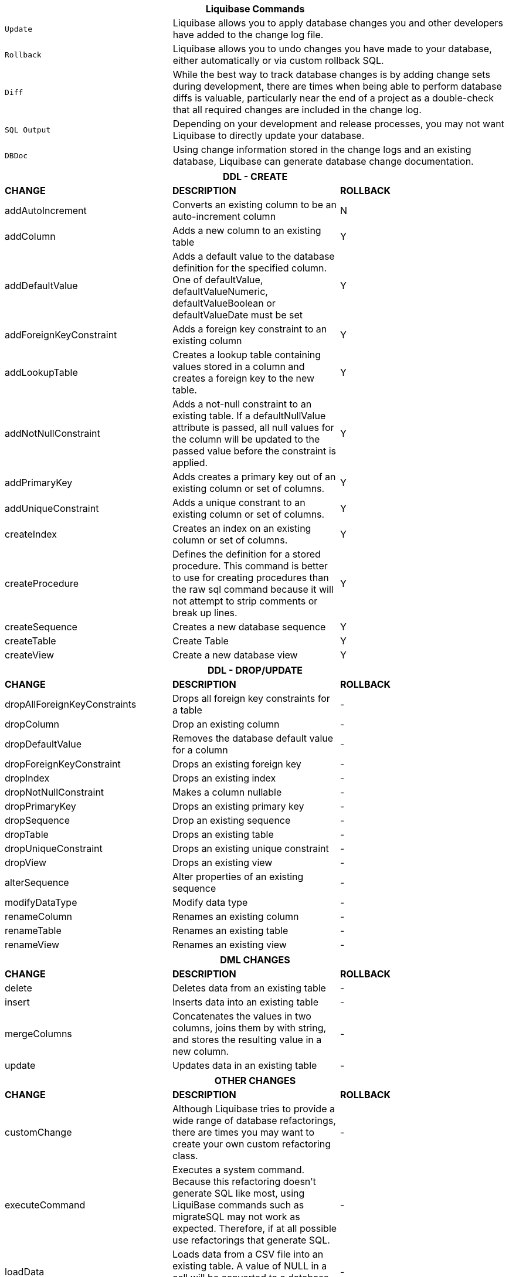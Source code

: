 ++++
<div class="horizontal-block" id="Changes">
<div class="col cardcommands c2-1 c3-1 c4-1 c5-1 c6-1"><div class="blk">
++++

[options="header", cols="1m,2"]
|===
2+| Liquibase Commands
| Update        | Liquibase allows you to apply database changes you and other developers have added to the change log file.
| Rollback      | Liquibase allows you to undo changes you have made to your database, either automatically or via custom rollback SQL.
| Diff          | While the best way to track database changes is by adding change sets during development, there are times when being able to perform database diffs is valuable, particularly near the end of a project as a double-check that all required changes are included in the change log.
| SQL Output    | Depending on your development and release processes, you may not want Liquibase to directly update your database. 
| DBDoc         | Using change information stored in the change logs and an existing database, Liquibase can generate database change documentation.
|===


++++
</div></div>


<div class="col cardcommands c2-2 c3-2 c4-2 c5-2 c6-2"><div class="blk">
++++

[options="header", cols="3"]
|===
3+| DDL - CREATE
| *CHANGE*| *DESCRIPTION*|*ROLLBACK*
| +addAutoIncrement+   | Converts an existing column to be an auto-increment column|N
| +addColumn+         | Adds a new column to an existing table|Y
| +addDefaultValue+    | Adds a default value to the database definition for the specified column. One of defaultValue, defaultValueNumeric, defaultValueBoolean or defaultValueDate must be set|Y
| +addForeignKeyConstraint+| Adds a foreign key constraint to an existing column |Y
| +addLookupTable+         | Creates a lookup table containing values stored in a column and creates a foreign key to the new table.|Y
| +addNotNullConstraint+ | Adds a not-null constraint to an existing table. If a defaultNullValue attribute is passed, all null values for the column will be updated to the passed value before the constraint is applied.|Y
| +addPrimaryKey+           | Adds creates a primary key out of an existing column or set of columns. |Y
| +addUniqueConstraint+           | Adds a unique constrant to an existing column or set of columns. |Y
| +createIndex+           | Creates an index on an existing column or set of columns. |Y
| +createProcedure+           | Defines the definition for a stored procedure. This command is better to use for creating procedures than the raw sql command because it will not attempt to strip comments or break up lines. |Y
| +createSequence+| Creates a new database sequence|Y
| +createTable+| Create Table|Y
| +createView+| Create a new database view|Y
|===


++++
</div></div>

<div class="col cardcommands c2-2 c3-2 c4-2 c5-2 c6-2"><div class="blk">
++++

[options="header", cols="3"]
|===
3+| DDL - DROP/UPDATE
| *CHANGE*| *DESCRIPTION*|*ROLLBACK*
| +dropAllForeignKeyConstraints+| Drops all foreign key constraints for a table |-
| +dropColumn+| Drop an existing column |-
| +dropDefaultValue+| Removes the database default value for a column|-
| +dropForeignKeyConstraint+| Drops an existing foreign key|-
| +dropIndex+| Drops an existing index|-
| +dropNotNullConstraint+| Makes a column nullable|-
| +dropPrimaryKey+| Drops an existing primary key|-
| +dropSequence+| Drop an existing sequence|-
| +dropTable+| Drops an existing table|-
| +dropUniqueConstraint+| Drops an existing unique constraint|-
| +dropView+| Drops an existing view |-
| +alterSequence+           | Alter properties of an existing sequence |-
| +modifyDataType+| Modify data type|-
| +renameColumn+| Renames an existing column|-
| +renameTable+| Renames an existing table|-
| +renameView+| Renames an existing view |-
|===


++++
</div></div>

<div class="col cardcommands c2-1 c3-3 c4-3 c5-3 c6-3"><div class="blk">
++++

[options="header", cols="3"]
|===
3+| DML CHANGES
| *CHANGE*| *DESCRIPTION*|*ROLLBACK*
| +delete+ | Deletes data from an existing table|-
| +insert+ | Inserts data into an existing table|-
| +mergeColumns+ | Concatenates the values in two columns, joins them by with string, and stores the resulting value in a new column. |-
| +update+| Updates data in an existing table |-
|===

++++
</div></div>

<div class="col cardcommands c2-1 c3-3 c4-3 c5-3 c6-3"><div class="blk">
++++

[options="header", cols="3"]
|===
3+| OTHER CHANGES
| *CHANGE*| *DESCRIPTION*|*ROLLBACK*
| +customChange+ | Although Liquibase tries to provide a wide range of database refactorings, there are times you may want to create your own custom refactoring class.|-
| +executeCommand+ | Executes a system command. Because this refactoring doesn't generate SQL like most, using LiquiBase commands such as migrateSQL may not work as expected. Therefore, if at all possible use refactorings that generate SQL.|-
| +loadData+ | Loads data from a CSV file into an existing table. A value of NULL in a cell will be converted to a database NULL rather than the string 'NULL'|-
| +loadUpdateData+ | Loads or updates data from a CSV file into an existing table. Differs from loadData by issuing a SQL batch that checks for the existence of a record. If found, the record is UPDATEd, else the record is INSERTed. Also, generates DELETE statements for a rollback. |-
| +sql+ | The 'sql' tag allows you to specify whatever sql you want. It is useful for complex changes that aren't supported through Liquibase's automated refactoring tags and to work around bugs and limitations of Liquibase. The SQL contained in the sql tag can be multi-line. |-
| +sqlFile+| The 'sqlFile' tag allows you to specify any sql statements and have it stored external in a file. It is useful for complex changes that are not supported through LiquiBase's automated refactoring tags such as stored procedures. |-
| +tagDatabase+ | Applies a tag to the database for future rollback |-
|===

++++
</div></div>

</div>
++++
